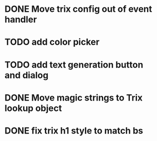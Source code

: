 :PROPERTIES:
:CATEGORY: tmp
:END:
* DONE Move trix config out of event handler
  CLOSED: [2024-01-17 Wed 21:02]
* TODO add color picker
* TODO add text generation button and dialog
* DONE Move magic strings to Trix lookup object
  CLOSED: [2024-01-17 Wed 21:10]
* DONE fix trix h1 style to match bs
  CLOSED: [2024-01-17 Wed 20:12]
